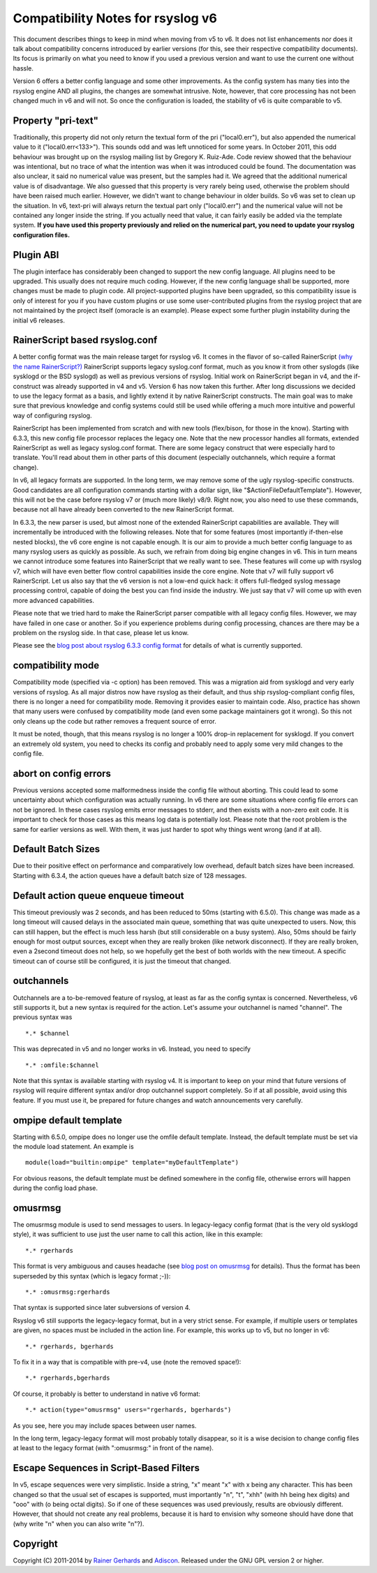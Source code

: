 Compatibility Notes for rsyslog v6
==================================

This document describes things to keep in mind when moving from v5 to v6. It 
does not list enhancements nor does it talk about compatibility concerns introduced
by earlier versions (for this, see their respective compatibility documents). Its focus
is primarily on what you need to know if you used a previous version and want to use the
current one without hassle.

Version 6 offers a better config language and some other improvements.
As the config system has many ties into the rsyslog engine AND all plugins,
the changes are somewhat intrusive. Note, however, that core processing has
not been changed much in v6 and will not. So once the configuration is loaded,
the stability of v6 is quite comparable to v5.

Property "pri-text"
-------------------
Traditionally, this property did not only return the textual form
of the pri ("local0.err"), but also appended the numerical value to it
("local0.err<133>"). This sounds odd and was left unnoticed for some years. 
In October 2011, this odd behaviour was brought up on the rsyslog mailing list
by Gregory K. Ruiz-Ade. Code review showed that the behaviour was intentional,
but no trace of what the intention was when it was introduced could be found.
The documentation was also unclear, it said no numerical value was present,
but the samples had it. We agreed that the additional numerical value is
of disadvantage. We also guessed that this property is very rarely being used,
otherwise the problem should have been raised much earlier. However, we 
didn't want to change behaviour in older builds. So v6 was set to clean up
the situation. In v6, text-pri will always return the textual part only
("local0.err") and the numerical value will not be contained any longer inside
the string. If you actually need that value, it can fairly easily be added
via the template system.
**If you have used this property previously and relied on the numerical
part, you need to update your rsyslog configuration files.**

Plugin ABI
----------
The plugin interface has considerably been changed to support the new
config language. All plugins need to be upgraded. This usually does not require
much coding. However, if the new config language shall be supported, more
changes must be made to plugin code. All project-supported plugins have been
upgraded, so this compatibility issue is only of interest for you if you have
custom plugins or use some user-contributed plugins from the rsyslog project
that are not maintained by the project itself (omoracle is an example). Please
expect some further plugin instability during the initial v6 releases.

RainerScript based rsyslog.conf
-------------------------------
A better config format was the main release target for rsyslog v6. It comes in the
flavor of so-called RainerScript
`(why the name RainerScript?)
<http://blog.gerhards.net/2008/02/introducing-rainerscript-and-some.html>`_
RainerScript supports legacy syslog.conf format, much as you know it
from other syslogds (like sysklogd or the BSD syslogd) as well as previous versions
of rsyslog. Initial work on RainerScript began in v4, and the if-construct was already
supported in v4 and v5. Version 6 has now taken this further. After long discussions we
decided to use the legacy format as a basis, and lightly extend it by native RainerScript
constructs. The main goal was to make sure that previous knowledge and config systems
could still be used while offering a much more intuitive and powerful way of configuring
rsyslog.

RainerScript has been implemented from scratch and with new tools (flex/bison, for those in the
know). Starting with 6.3.3, this new config file processor replaces the legacy one. Note that
the new processor handles all formats, extended RainerScript as well as legacy syslog.conf format.
There are some legacy construct that were especially hard to translate. You'll read about them in
other parts of this document (especially outchannels, which require a format change).

In v6, all legacy formats are supported. In the long term, we may remove some of the ugly
rsyslog-specific constructs. Good candidates are all configuration commands starting with
a dollar sign, like "$ActionFileDefaultTemplate"). However, this will not be the case before
rsyslog v7 or (much more likely) v8/9. Right now, you also need to use these commands, because
not all have already been converted to the new RainerScript format.

In 6.3.3, the new parser is used, but almost none of the extended RainerScript capabilities
are available. They will incrementally be introduced with the following releases. Note that for
some features (most importantly if-then-else nested blocks), the v6 core engine is not
capable enough. It is our aim to provide a much better config language to as many rsyslog
users as quickly as possible. As such, we refrain from doing big engine changes in v6. This
in turn means we cannot introduce some features into RainerScript that we really want to see.
These features will come up with rsyslog v7, which will have even better flow control
capabilities inside the core engine. Note that v7 will fully support v6 RainerScript.
Let us also say that the v6 version is not a low-end quick hack: it offers full-fledged
syslog message processing control, capable of doing the best you can find inside the
industry. We just say that v7 will come up with even more advanced capabilities.

Please note that we tried hard to make the RainerScript parser compatible with
all legacy config files. However, we may have failed in one case or another. So if you
experience problems during config processing, chances are there may be a problem
on the rsyslog side. In that case, please let us know.

Please see the
`blog post about rsyslog 6.3.3 config format
<http://blog.gerhards.net/2011/07/rsyslog-633-config-format-improvements.html>`_
for details of what is currently supported.

compatibility mode
------------------
Compatibility mode (specified via -c option) has been removed. This was a migration aid from
sysklogd and very early versions of rsyslog. As all major distros now have rsyslog as their
default, and thus ship rsyslog-compliant config files, there is no longer a need for
compatibility mode. Removing it provides easier to maintain code. Also, practice has shown
that many users were confused by compatibility mode (and even some package maintainers got
it wrong). So this not only cleans up the code but rather removes a frequent source of
error.

It must be noted, though, that this means rsyslog is no longer a 100% drop-in replacement
for sysklogd. If you convert an extremely old system, you need to checks its config and
probably need to apply some very mild changes to the config file.

abort on config errors
----------------------
Previous versions accepted some malformedness inside the config file without aborting. This
could lead to some uncertainty about which configuration was actually running. In v6 there
are some situations where config file errors can not be ignored. In these cases rsyslog
emits error messages to stderr, and then exists with a non-zero exit code. It is important
to check for those cases as this means log data is potentially lost.
Please note that
the root problem is the same for earlier versions as well. With them, it was just harder
to spot why things went wrong (and if at all).

Default Batch Sizes
-------------------
Due to their positive effect on performance and comparatively low overhead,
default batch sizes have been increased. Starting with 6.3.4, the action queues
have a default batch size of 128 messages.

Default action queue enqueue timeout
------------------------------------
This timeout previously was 2 seconds, and has been reduced to 50ms (starting with 6.5.0). This change
was made as a long timeout will caused delays in the associated main queue, something
that was quite unexpected to users. Now, this can still happen, but the effect is much
less harsh (but still considerable on a busy system). Also, 50ms should be fairly enough
for most output sources, except when they are really broken (like network disconnect). If
they are really broken, even a 2second timeout does not help, so we hopefully get the best
of both worlds with the new timeout. A specific timeout can of course still be configured,
it is just the timeout that changed.

outchannels
-----------
Outchannels are a to-be-removed feature of rsyslog, at least as far as the config
syntax is concerned. Nevertheless, v6 still supports it, but a new syntax is required
for the action. Let's assume your outchannel is named "channel". The previous syntax was

::

  *.* $channel

This was deprecated in v5 and no longer works in v6. Instead, you need to specify

::

  *.* :omfile:$channel

Note that this syntax is available starting with rsyslog v4. It is important to keep on your
mind that future versions of rsyslog will require different syntax and/or drop outchannel support
completely. So if at all possible, avoid using this feature. If you must use it, be prepared for
future changes and watch announcements very carefully.

ompipe default template
-----------------------
Starting with 6.5.0, ompipe does no longer use the omfile default template.
Instead, the default template must be set via the module load statement.
An example is

::

  module(load="builtin:ompipe" template="myDefaultTemplate")

For obvious reasons, the default template must be defined somewhere in
the config file, otherwise errors will happen during the config load
phase.

omusrmsg
--------
The omusrmsg module is used to send messages to users. In legacy-legacy
config format (that is the very old sysklogd style), it was sufficient to use
just the user name to call this action, like in this example:

::

  *.* rgerhards

This format is very ambiguous and causes headache (see
`blog post on omusrmsg <http://blog.gerhards.net/2011/07/why-omusrmsg-is-evil-and-how-it-is.html>`_
for details). Thus the format has been superseded by this syntax
(which is legacy format ;-)):

::

  *.* :omusrmsg:rgerhards

That syntax is supported since later subversions of version 4.

Rsyslog v6 still supports the legacy-legacy format, but in a very strict
sense. For example, if multiple users or templates are given, no spaces
must be included in the action line. For example, this works up to v5, but no
longer in v6:

::

  *.* rgerhards, bgerhards

To fix it in a way that is compatible with pre-v4, use (note the removed space!):

::

  *.* rgerhards,bgerhards

Of course, it probably is better to understand in native v6 format:

::

  *.* action(type="omusrmsg" users="rgerhards, bgerhards")

As you see, here you may include spaces between user names.

In the long term, legacy-legacy format will most probably totally disappear,
so it is a wise decision to change config files at least to the legacy
format (with ":omusrmsg:" in front of the name).

Escape Sequences in Script-Based Filters
----------------------------------------
In v5, escape sequences were very simplistic. Inside a string, "\x" meant
"x" with x being any character. This has been changed so that the usual set of
escapes is supported, must importantly "\n", "\t", "\xhh" (with hh being hex digits)
and "\ooo" with (o being octal digits). So if one of these sequences was used
previously, results are obviously different. However, that should not create any
real problems, because it is hard to envision why someone should have done that
(why write "\n" when you can also write "n"?).

Copyright
---------
Copyright (C) 2011-2014 by `Rainer Gerhards <http://www.gerhards.net/rainer>`_ and
`Adiscon <http://www.adiscon.com>`_.
Released under the GNU GPL version 2 or higher.
